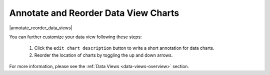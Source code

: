 .. _annotate-and-reorder-data-view-charts:

#####################################
Annotate and Reorder Data View Charts
#####################################

|annotate_reorder_data_views|

You can further customize your data view following these steps:

  #. Click the ``edit chart description`` button to write a short annotation for data charts.
  #. Reorder the location of charts by toggling the up and down arrows.

For more information, please see the :ref:`Data Views <data-views-overview>` section.

